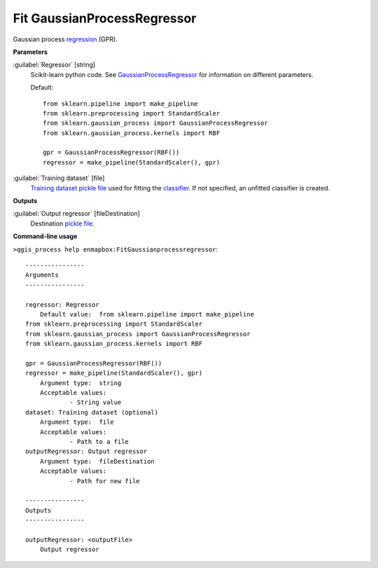.. _Fit GaussianProcessRegressor:

****************************
Fit GaussianProcessRegressor
****************************

Gaussian process `regression <https://enmap-box.readthedocs.io/en/latest/general/glossary.html#term-regression>`_ (GPR).

**Parameters**


:guilabel:`Regressor` [string]
    Scikit-learn python code. See `GaussianProcessRegressor <https://scikit-learn.org/stable/modules/generated/sklearn.gaussian_process.GaussianProcessRegressor.html>`_ for information on different parameters.

    Default::

        from sklearn.pipeline import make_pipeline
        from sklearn.preprocessing import StandardScaler
        from sklearn.gaussian_process import GaussianProcessRegressor
        from sklearn.gaussian_process.kernels import RBF
        
        gpr = GaussianProcessRegressor(RBF())
        regressor = make_pipeline(StandardScaler(), gpr)

:guilabel:`Training dataset` [file]
    `Training dataset <https://enmap-box.readthedocs.io/en/latest/general/glossary.html#term-training-dataset>`_ `pickle file <https://enmap-box.readthedocs.io/en/latest/general/glossary.html#term-pickle-file>`_ used for fitting the `classifier <https://enmap-box.readthedocs.io/en/latest/general/glossary.html#term-classifier>`_. If not specified, an unfitted classifier is created.

**Outputs**


:guilabel:`Output regressor` [fileDestination]
    Destination `pickle file <https://enmap-box.readthedocs.io/en/latest/general/glossary.html#term-pickle-file>`_.

**Command-line usage**

``>qgis_process help enmapbox:FitGaussianprocessregressor``::

    ----------------
    Arguments
    ----------------
    
    regressor: Regressor
    	Default value:	from sklearn.pipeline import make_pipeline
    from sklearn.preprocessing import StandardScaler
    from sklearn.gaussian_process import GaussianProcessRegressor
    from sklearn.gaussian_process.kernels import RBF
    
    gpr = GaussianProcessRegressor(RBF())
    regressor = make_pipeline(StandardScaler(), gpr)
    	Argument type:	string
    	Acceptable values:
    		- String value
    dataset: Training dataset (optional)
    	Argument type:	file
    	Acceptable values:
    		- Path to a file
    outputRegressor: Output regressor
    	Argument type:	fileDestination
    	Acceptable values:
    		- Path for new file
    
    ----------------
    Outputs
    ----------------
    
    outputRegressor: <outputFile>
    	Output regressor
    
    